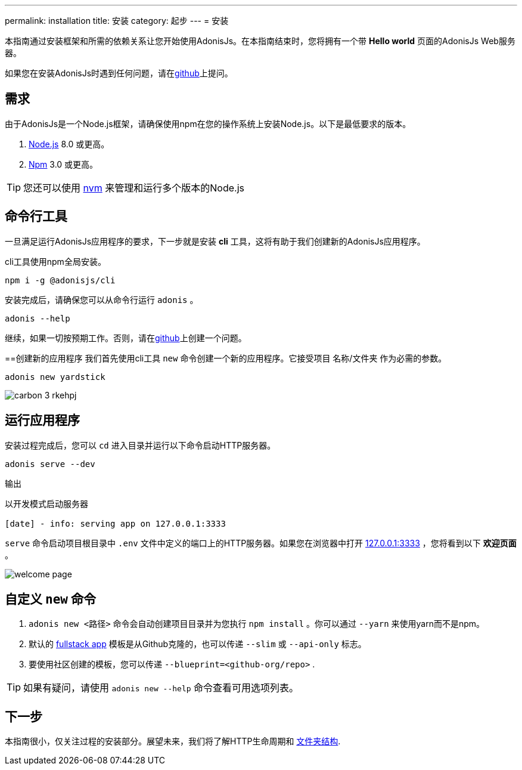 ---
permalink: installation
title: 安装
category: 起步
---
= 安装

toc::[]

本指南通过安装框架和所需的依赖关系让您开始使用AdonisJs。在本指南结束时，您将拥有一个带 *Hello world* 页面的AdonisJs Web服务器。

如果您在安装AdonisJs时遇到任何问题，请在link:https://github.com/adonisjs/adonis-framework/issues/new[github, window="_blank"]上提问。

== 需求
由于AdonisJs是一个Node.js框架，请确保使用npm在您的操作系统上安装Node.js。以下是最低要求的版本。

[ol-shrinked]
1. link:https://nodejs.org[Node.js, window="_blank"] 8.0 或更高。
2. link:https://www.npmjs.com[Npm, window="_blank"] 3.0 或更高。

TIP: 您还可以使用 link:https://github.com/creationix/nvm[nvm, window="_blank"] 来管理和运行多个版本的Node.js

== 命令行工具
一旦满足运行AdonisJs应用程序的要求，下一步就是安装 *cli* 工具，这将有助于我们创建新的AdonisJs应用程序。

cli工具使用npm全局安装。

[source, bash]
----
npm i -g @adonisjs/cli
----

安装完成后，请确保您可以从命令行运行 `adonis` 。

[source, bash]
----
adonis --help
----
继续，如果一切按预期工作。否则，请在link:https://github.com/adonisjs/adonis-framework/issues/new[github, window="_blank"]上创建一个问题。

==创建新的应用程序
我们首先使用cli工具 `new` 命令创建一个新的应用程序。它接受项目 名称/文件夹 作为必需的参数。

[source, bash]
----
adonis new yardstick
----

image:http://res.cloudinary.com/adonisjs/image/upload/q_100/v1517474934/carbon_3_rkehpj.png[]

== 运行应用程序
安装过程完成后，您可以 `cd` 进入目录并运行以下命令启动HTTP服务器。

[source, bash]
----
adonis serve --dev
----

.输出
[source, bash]
----
以开发模式启动服务器

[date] - info: serving app on 127.0.0.1:3333
----

`serve` 命令启动项目根目录中 `.env` 文件中定义的端口上的HTTP服务器。如果您在浏览器中打开 link:http://127.0.0.1:3333[127.0.0.1:3333] ，您将看到以下 *欢迎页面* 。

image:http://res.cloudinary.com/adonisjs/image/upload/q_100/v1502292352/welcome-page.png[]

== 自定义 `new` 命令

[ol-spaced]
1. `adonis new <路径>` 命令会自动创建项目目录并为您执行 `npm install` 。你可以通过 `--yarn` 来使用yarn而不是npm。
2. 默认的 link:https://github.com/adonisjs/adonis-fullstack-app[fullstack app, window="_blank"] 模板是从Github克隆的，也可以传递 `--slim` 或 `--api-only` 标志。
3. 要使用社区创建的模板，您可以传递 `--blueprint=<github-org/repo>` .

TIP: 如果有疑问，请使用 `adonis new --help` 命令查看可用选项列表。

== 下一步
本指南很小，仅关注过程的安装部分。展望未来，我们将了解HTTP生命周期和 link:folder-structure[文件夹结构].
